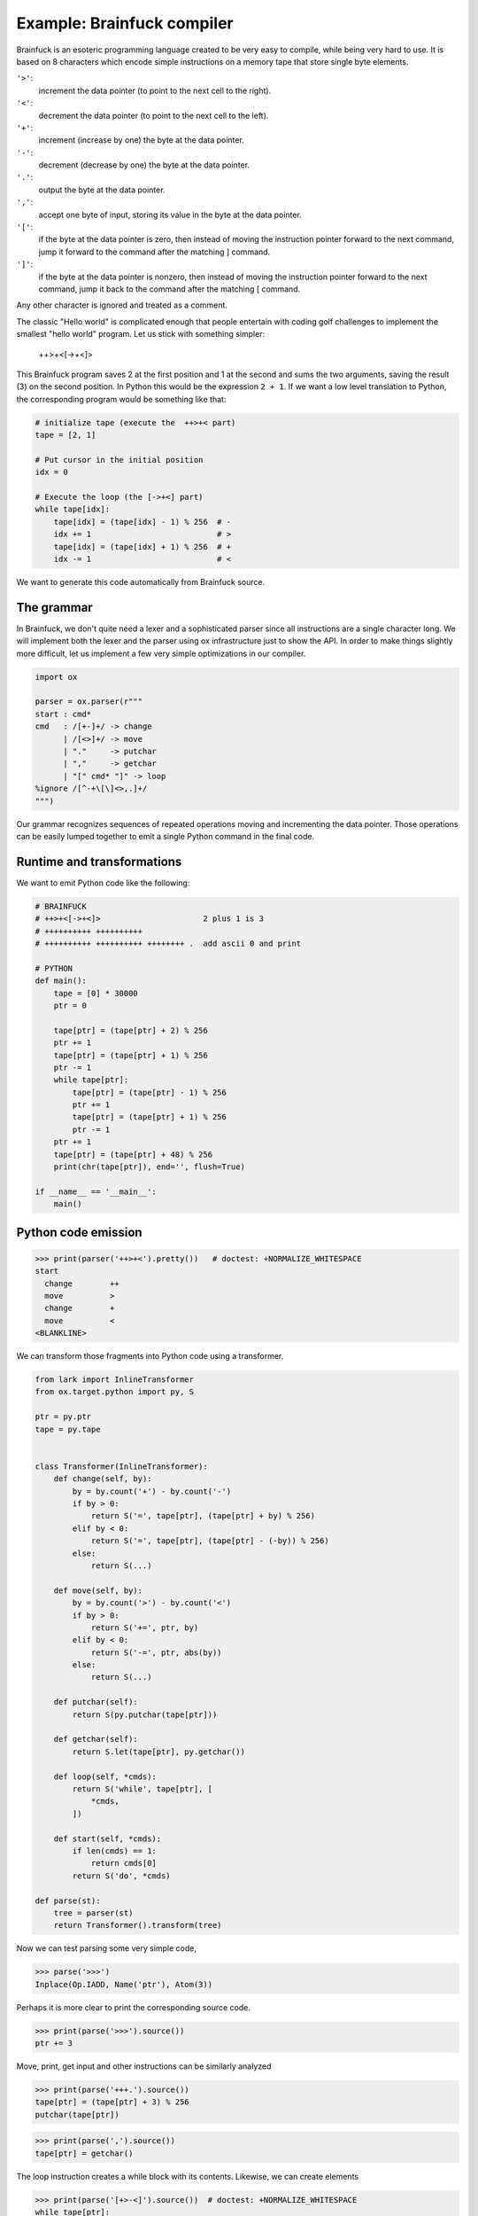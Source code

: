 ===========================
Example: Brainfuck compiler
===========================

Brainfuck is an esoteric programming language created to be very easy to
compile, while being very hard to use. It is based on 8 characters which encode
simple instructions on a memory tape that store single byte elements.

.. _Brainfuck: https://en.wikipedia.org/wiki/Brainfuck

``'>'``:
    increment the data pointer (to point to the next cell to the right).
``'<'``:
    decrement the data pointer (to point to the next cell to the left).
``'+'``:
    increment (increase by one) the byte at the data pointer.
``'-'``:
    decrement (decrease by one) the byte at the data pointer.
``'.'``:
    output the byte at the data pointer.
``','``:
    accept one byte of input, storing its value in the byte at the data pointer.
``'['``:
    if the byte at the data pointer is zero, then instead of moving the instruction pointer forward to the next command, jump it forward to the command after the matching ] command.
``']'``:
    if the byte at the data pointer is nonzero, then instead of moving the instruction pointer forward to the next command, jump it back to the command after the matching [ command.

Any other character is ignored and treated as a comment.

The classic "Hello world" is complicated enough that people entertain with
coding golf challenges to implement the smallest "hello world" program. Let us
stick with something simpler:

    ++>+<[->+<]>

This Brainfuck program saves 2 at the first position and 1 at the second and sums
the two arguments, saving the result (3) on the second position. In Python this
would be the expression ``2 + 1``. If we want a low level translation to Python,
the corresponding program would be something like that:

.. code-block:: python

    # initialize tape (execute the  ++>+< part)
    tape = [2, 1]

    # Put cursor in the initial position
    idx = 0

    # Execute the loop (the [->+<] part)
    while tape[idx]:
        tape[idx] = (tape[idx] - 1) % 256  # -
        idx += 1                           # >
        tape[idx] = (tape[idx] + 1) % 256  # +
        idx -= 1                           # <

We want to generate this code automatically from Brainfuck source.

The grammar
-----------

In Brainfuck, we don't quite need a lexer and a sophisticated parser since all
instructions are a single character long. We will implement both the lexer and
the parser using ox infrastructure just to show the API. In order to make
things slightly more difficult, let us implement a few very simple optimizations
in our compiler.

.. code-block:: python

    import ox

    parser = ox.parser(r"""
    start : cmd*
    cmd   : /[+-]+/ -> change
          | /[<>]+/ -> move
          | "."     -> putchar
          | ","     -> getchar
          | "[" cmd* "]" -> loop
    %ignore /[^-+\[\]<>,.]+/
    """)

Our grammar recognizes sequences of repeated operations moving and incrementing
the data pointer. Those operations can be easily lumped together to emit a single
Python command in the final code.

Runtime and transformations
---------------------------

We want to emit Python code like the following:

.. code-block:: python

    # BRAINFUCK
    # ++>+<[->+<]>                      2 plus 1 is 3
    # ++++++++++ ++++++++++
    # ++++++++++ ++++++++++ ++++++++ .  add ascii 0 and print

    # PYTHON
    def main():
        tape = [0] * 30000
        ptr = 0

        tape[ptr] = (tape[ptr] + 2) % 256
        ptr += 1
        tape[ptr] = (tape[ptr] + 1) % 256
        ptr -= 1
        while tape[ptr]:
            tape[ptr] = (tape[ptr] - 1) % 256
            ptr += 1
            tape[ptr] = (tape[ptr] + 1) % 256
            ptr -= 1
        ptr += 1
        tape[ptr] = (tape[ptr] + 48) % 256
        print(chr(tape[ptr]), end='', flush=True)

    if __name__ == '__main__':
        main()


Python code emission
--------------------

>>> print(parser('++>+<').pretty())   # doctest: +NORMALIZE_WHITESPACE
start
  change        ++
  move          >
  change        +
  move          <
<BLANKLINE>

We can transform those fragments into Python code using a transformer.

.. code-block:: python

    from lark import InlineTransformer
    from ox.target.python import py, S

    ptr = py.ptr
    tape = py.tape


    class Transformer(InlineTransformer):
        def change(self, by):
            by = by.count('+') - by.count('-')
            if by > 0:
                return S('=', tape[ptr], (tape[ptr] + by) % 256)
            elif by < 0:
                return S('=', tape[ptr], (tape[ptr] - (-by)) % 256)
            else:
                return S(...)

        def move(self, by):
            by = by.count('>') - by.count('<')
            if by > 0:
                return S('+=', ptr, by)
            elif by < 0:
                return S('-=', ptr, abs(by))
            else:
                return S(...)

        def putchar(self):
            return S(py.putchar(tape[ptr]))

        def getchar(self):
            return S.let(tape[ptr], py.getchar())

        def loop(self, *cmds):
            return S('while', tape[ptr], [
                *cmds,
            ])

        def start(self, *cmds):
            if len(cmds) == 1:
                return cmds[0]
            return S('do', *cmds)

    def parse(st):
        tree = parser(st)
        return Transformer().transform(tree)


Now we can test parsing some very simple code,

>>> parse('>>>')
Inplace(Op.IADD, Name('ptr'), Atom(3))

Perhaps it is more clear to print the corresponding source code.

>>> print(parse('>>>').source())
ptr += 3

Move, print, get input and other instructions can be similarly
analyzed

>>> print(parse('+++.').source())
tape[ptr] = (tape[ptr] + 3) % 256
putchar(tape[ptr])

>>> print(parse(',').source())
tape[ptr] = getchar()

The loop instruction creates a while block with its contents.
Likewise, we can create elements

>>> print(parse('[+>-<]').source())  # doctest: +NORMALIZE_WHITESPACE
while tape[ptr]:
    tape[ptr] = (tape[ptr] + 1) % 256
    ptr += 1
    tape[ptr] = (tape[ptr] - 1) % 256
    ptr -= 1
<BLANKLINE>

# TODO: discuss!

Finally, the ``program()`` function wraps it all: it creates the necessary
import statements, the code to initialize the tape and appends the instructions
collected from the other functions:

.. code-block:: python

    def program(body):
        return S('do',
            S('import from', py.getch, {'getche': 'getchar'}),
            S('def', py.main, [], [
                S.let(tape=py([0]) * 30000),
                S.let(ptr=0),
                *body,
            ]),
            S('if', py.__name__ == '__main__', [
                py.main(),
                S.let(x=42),
                S('del', py.x),
            ])
        )


We can test it with an empty body:

>>> print(program([]).source())
from getch import getche as getchar
def main():
    tape = [0] * 30000
    ptr = 0
<BLANKLINE>
if False:
    main()
    x = 42
    del x
<BLANKLINE>


Parsing
-------

With this, we can build our parser:

.. code-block:: python

    ...

After putting all this together, we feed our simple example to the parser:

>>> print(parse('++>+<[->+<]> 2 plus 1 is 3').source())
tape[ptr] = (tape[ptr] + 2) % 256
ptr += 1
tape[ptr] = (tape[ptr] + 1) % 256
ptr -= 1
while tape[ptr]:
    tape[ptr] = (tape[ptr] - 1) % 256
    ptr += 1
    tape[ptr] = (tape[ptr] + 1) % 256
    ptr -= 1
<BLANKLINE>
ptr += 1

That looks nice :)

In order to really test our parser, we can feed a complicated Brainfuck code
such as the Rot13 encoder from the Wikipedia example:

    -,+[                         Read first character and start outer character reading loop
        -[                       Skip forward if character is 0
            >>++++[>++++++++<-]  Set up divisor (32) for division loop
                                   (MEMORY LAYOUT: dividend copy remainder divisor quotient zero zero)
            <+<-[                Set up dividend (x minus 1) and enter division loop
                >+>+>-[>>>]      Increase copy and remainder / reduce divisor / Normal case: skip forward
                <[[>+<-]>>+>]    Special case: move remainder back to divisor and increase quotient
                <<<<<-           Decrement dividend
            ]                    End division loop
        ]>>>[-]+                 End skip loop; zero former divisor and reuse space for a flag
        >--[-[<->+++[-]]]<[         Zero that flag unless quotient was 2 or 3; zero quotient; check flag
            ++++++++++++<[       If flag then set up divisor (13) for second division loop
                                   (MEMORY LAYOUT: zero copy dividend divisor remainder quotient zero zero)
                >-[>+>>]         Reduce divisor; Normal case: increase remainder
                >[+[<+>-]>+>>]   Special case: increase remainder / move it back to divisor / increase quotient
                <<<<<-           Decrease dividend
            ]                    End division loop
            >>[<+>-]             Add remainder back to divisor to get a useful 13
            >[                   Skip forward if quotient was 0
                -[               Decrement quotient and skip forward if quotient was 1
                    -<<[-]>>     Zero quotient and divisor if quotient was 2
                ]<<[<<->>-]>>    Zero divisor and subtract 13 from copy if quotient was 1
            ]<<[<<+>>-]          Zero divisor and add 13 to copy if quotient was 0
        ]                        End outer skip loop (jump to here if ((character minus 1)/32) was not 2 or 3)
        <[-]                     Clear remainder from first division if second division was skipped
        <.[-]                    Output ROT13ed character from copy and clear it
        <-,+                     Read next character
    ]                            End character reading loop

.. _Wikipedia: https://en.wikipedia.org/wiki/Brainfuck#ROT13
